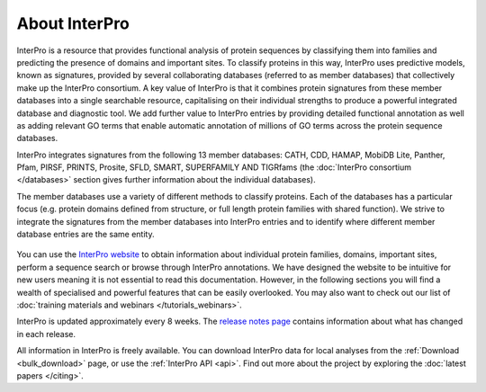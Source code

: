 ########
About InterPro
########

.. :ref:bulk_download download.html#bulk-download
.. :ref:api download.html#api

InterPro is a resource that provides functional analysis of protein sequences 
by classifying them into families and predicting the presence of domains and 
important sites. To classify proteins in this way, InterPro uses predictive 
models, known as signatures, provided by several collaborating databases 
(referred to as member databases) that collectively make up the InterPro 
consortium. A key value of InterPro is that it combines protein signatures 
from these member databases into a single searchable resource, capitalising 
on their individual strengths to produce a powerful integrated database and 
diagnostic tool. We add further value to InterPro entries by providing detailed 
functional annotation as well as adding relevant GO terms that enable automatic 
annotation of millions of GO terms across the protein sequence databases. 

InterPro integrates signatures from the following 13 member databases:
CATH, CDD, HAMAP, MobiDB Lite, Panther, Pfam, PIRSF, PRINTS, Prosite, SFLD, SMART, 
SUPERFAMILY AND TIGRfams (the :doc:`InterPro consortium </databases>` section gives 
further information about the individual databases).

The member databases use a variety of different methods to classify proteins. 
Each of the databases has a particular focus (e.g. protein domains defined from 
structure, or full length protein families with shared function). We strive to 
integrate the signatures from the member databases into InterPro entries and 
to identify where different member database entries are the same entity.

.. figure:: images/member_databases/member_db.png
  :alt: InterPro member databases
  :width: 800px

You can use the `InterPro website <https://www.ebi.ac.uk/interpro/>`_ to obtain information about individual protein 
families, domains, important sites, perform a sequence search or browse through 
InterPro annotations. We have designed the website to be intuitive for new users 
meaning it is not essential to read this documentation. However, in the following 
sections you will find a wealth of specialised and powerful features that can be 
easily overlooked. You may also want to check out our list of :doc:`training materials 
and webinars </tutorials_webinars>`.

InterPro is updated approximately every 8 weeks. The `release notes page <https://www.ebi.ac.uk/interpro/release_notes/>`_ 
contains information about what has changed in each release.

All information in InterPro is freely available. You can download InterPro data 
for local analyses from the :ref:`Download <bulk_download>` page, or use the :ref:`InterPro API <api>`. Find out more 
about the project by exploring the :doc:`latest papers </citing>`.
